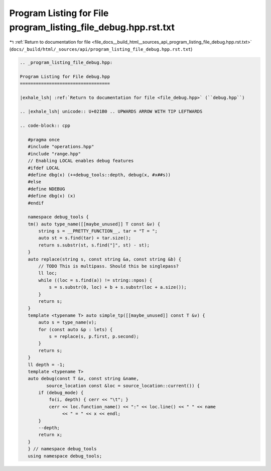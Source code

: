 
.. _program_listing_file_docs__build_html__sources_api_program_listing_file_debug.hpp.rst.txt:

Program Listing for File program_listing_file_debug.hpp.rst.txt
===============================================================

|exhale_lsh| :ref:`Return to documentation for file <file_docs__build_html__sources_api_program_listing_file_debug.hpp.rst.txt>` (``docs/_build/html/_sources/api/program_listing_file_debug.hpp.rst.txt``)

.. |exhale_lsh| unicode:: U+021B0 .. UPWARDS ARROW WITH TIP LEFTWARDS

.. code-block:: cpp

   
   .. _program_listing_file_debug.hpp:
   
   Program Listing for File debug.hpp
   ==================================
   
   |exhale_lsh| :ref:`Return to documentation for file <file_debug.hpp>` (``debug.hpp``)
   
   .. |exhale_lsh| unicode:: U+021B0 .. UPWARDS ARROW WITH TIP LEFTWARDS
   
   .. code-block:: cpp
   
      #pragma once
      #include "operations.hpp"
      #include "range.hpp"
      // Enabling LOCAL enables debug features
      #ifdef LOCAL
      #define dbg(x) (++debug_tools::depth, debug(x, #x##s))
      #else
      #define NDEBUG
      #define dbg(x) (x)
      #endif
      
      namespace debug_tools {
      tm() auto type_name([[maybe_unused]] T const &v) {
          string s = __PRETTY_FUNCTION__, tar = "T = ";
          auto st = s.find(tar) + tar.size();
          return s.substr(st, s.find("]", st) - st);
      }
      auto replace(string s, const string &a, const string &b) {
          // TODO This is multipass. Should this be singlepass?
          ll loc;
          while ((loc = s.find(a)) != string::npos) {
              s = s.substr(0, loc) + b + s.substr(loc + a.size());
          }
          return s;
      }
      template <typename T> auto simple_tp([[maybe_unused]] const T &v) {
          auto s = type_name(v);
          for (const auto &p : lets) {
              s = replace(s, p.first, p.second);
          }
          return s;
      }
      ll depth = -1;
      template <typename T>
      auto debug(const T &x, const string &name,
             source_location const &loc = source_location::current()) {
          if (debug_mode) {
              fo(i, depth) { cerr << "\t"; }
              cerr << loc.function_name() << ":" << loc.line() << " " << name
                   << " = " << x << endl;
          }
          --depth;
          return x;
      }
      } // namespace debug_tools
      using namespace debug_tools;
